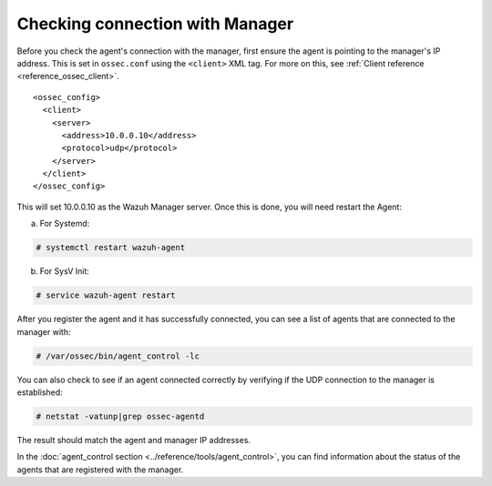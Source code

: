 .. Copyright (C) 2019 Wazuh, Inc.

.. _agent-connection:

Checking connection with Manager
================================

Before you check the agent's connection with the manager, first ensure the agent is pointing to the manager's IP address. This is set in ``ossec.conf`` using the ``<client>`` XML tag. For more on this, see :ref:`Client reference <reference_ossec_client>`.

::

  <ossec_config>
    <client>
      <server>
        <address>10.0.0.10</address>
        <protocol>udp</protocol>
      </server>
    </client>
  </ossec_config>

This will set 10.0.0.10 as the Wazuh Manager server. Once this is done, you will need restart the Agent:

a. For Systemd:

.. code-block:: console

  # systemctl restart wazuh-agent

b. For SysV Init:

.. code-block:: console

  # service wazuh-agent restart

After you register the agent and it has successfully connected, you can see a list of agents that are connected to the manager with:

.. code-block:: console

  # /var/ossec/bin/agent_control -lc

You can also check to see if an agent connected correctly by verifying if the UDP connection to the manager is established:

.. code-block:: console

  # netstat -vatunp|grep ossec-agentd

The result should match the agent and manager IP addresses.

In the :doc:`agent_control section <../reference/tools/agent_control>`, you can find information about the status of the agents that are registered with the manager.
